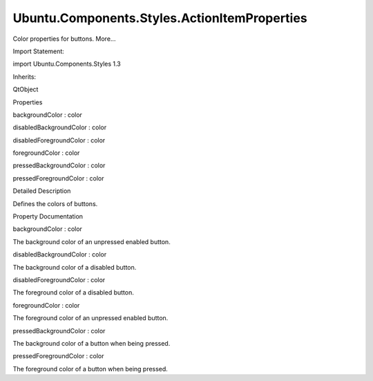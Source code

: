 Ubuntu.Components.Styles.ActionItemProperties
=============================================

.. raw:: html

   <p>

Color properties for buttons. More...

.. raw:: html

   </p>

.. raw:: html

   <!-- @@@ActionItemProperties -->

.. raw:: html

   <table class="alignedsummary">

.. raw:: html

   <tr>

.. raw:: html

   <td class="memItemLeft rightAlign topAlign">

Import Statement:

.. raw:: html

   </td>

.. raw:: html

   <td class="memItemRight bottomAlign">

import Ubuntu.Components.Styles 1.3

.. raw:: html

   </td>

.. raw:: html

   </tr>

.. raw:: html

   <tr>

.. raw:: html

   <td class="memItemLeft rightAlign topAlign">

Inherits:

.. raw:: html

   </td>

.. raw:: html

   <td class="memItemRight bottomAlign">

.. raw:: html

   <p>

QtObject

.. raw:: html

   </p>

.. raw:: html

   </td>

.. raw:: html

   </tr>

.. raw:: html

   </table>

.. raw:: html

   <ul>

.. raw:: html

   </ul>

.. raw:: html

   <h2 id="properties">

Properties

.. raw:: html

   </h2>

.. raw:: html

   <ul>

.. raw:: html

   <li class="fn">

backgroundColor : color

.. raw:: html

   </li>

.. raw:: html

   <li class="fn">

disabledBackgroundColor : color

.. raw:: html

   </li>

.. raw:: html

   <li class="fn">

disabledForegroundColor : color

.. raw:: html

   </li>

.. raw:: html

   <li class="fn">

foregroundColor : color

.. raw:: html

   </li>

.. raw:: html

   <li class="fn">

pressedBackgroundColor : color

.. raw:: html

   </li>

.. raw:: html

   <li class="fn">

pressedForegroundColor : color

.. raw:: html

   </li>

.. raw:: html

   </ul>

.. raw:: html

   <!-- $$$ActionItemProperties-description -->

.. raw:: html

   <h2 id="details">

Detailed Description

.. raw:: html

   </h2>

.. raw:: html

   </p>

.. raw:: html

   <p>

Defines the colors of buttons.

.. raw:: html

   </p>

.. raw:: html

   <!-- @@@ActionItemProperties -->

.. raw:: html

   <h2>

Property Documentation

.. raw:: html

   </h2>

.. raw:: html

   <!-- $$$backgroundColor -->

.. raw:: html

   <table class="qmlname">

.. raw:: html

   <tr valign="top" id="backgroundColor-prop">

.. raw:: html

   <td class="tblQmlPropNode">

.. raw:: html

   <p>

backgroundColor : color

.. raw:: html

   </p>

.. raw:: html

   </td>

.. raw:: html

   </tr>

.. raw:: html

   </table>

.. raw:: html

   <p>

The background color of an unpressed enabled button.

.. raw:: html

   </p>

.. raw:: html

   <!-- @@@backgroundColor -->

.. raw:: html

   <table class="qmlname">

.. raw:: html

   <tr valign="top" id="disabledBackgroundColor-prop">

.. raw:: html

   <td class="tblQmlPropNode">

.. raw:: html

   <p>

disabledBackgroundColor : color

.. raw:: html

   </p>

.. raw:: html

   </td>

.. raw:: html

   </tr>

.. raw:: html

   </table>

.. raw:: html

   <p>

The background color of a disabled button.

.. raw:: html

   </p>

.. raw:: html

   <!-- @@@disabledBackgroundColor -->

.. raw:: html

   <table class="qmlname">

.. raw:: html

   <tr valign="top" id="disabledForegroundColor-prop">

.. raw:: html

   <td class="tblQmlPropNode">

.. raw:: html

   <p>

disabledForegroundColor : color

.. raw:: html

   </p>

.. raw:: html

   </td>

.. raw:: html

   </tr>

.. raw:: html

   </table>

.. raw:: html

   <p>

The foreground color of a disabled button.

.. raw:: html

   </p>

.. raw:: html

   <!-- @@@disabledForegroundColor -->

.. raw:: html

   <table class="qmlname">

.. raw:: html

   <tr valign="top" id="foregroundColor-prop">

.. raw:: html

   <td class="tblQmlPropNode">

.. raw:: html

   <p>

foregroundColor : color

.. raw:: html

   </p>

.. raw:: html

   </td>

.. raw:: html

   </tr>

.. raw:: html

   </table>

.. raw:: html

   <p>

The foreground color of an unpressed enabled button.

.. raw:: html

   </p>

.. raw:: html

   <!-- @@@foregroundColor -->

.. raw:: html

   <table class="qmlname">

.. raw:: html

   <tr valign="top" id="pressedBackgroundColor-prop">

.. raw:: html

   <td class="tblQmlPropNode">

.. raw:: html

   <p>

pressedBackgroundColor : color

.. raw:: html

   </p>

.. raw:: html

   </td>

.. raw:: html

   </tr>

.. raw:: html

   </table>

.. raw:: html

   <p>

The background color of a button when being pressed.

.. raw:: html

   </p>

.. raw:: html

   <!-- @@@pressedBackgroundColor -->

.. raw:: html

   <table class="qmlname">

.. raw:: html

   <tr valign="top" id="pressedForegroundColor-prop">

.. raw:: html

   <td class="tblQmlPropNode">

.. raw:: html

   <p>

pressedForegroundColor : color

.. raw:: html

   </p>

.. raw:: html

   </td>

.. raw:: html

   </tr>

.. raw:: html

   </table>

.. raw:: html

   <p>

The foreground color of a button when being pressed.

.. raw:: html

   </p>

.. raw:: html

   <!-- @@@pressedForegroundColor -->


